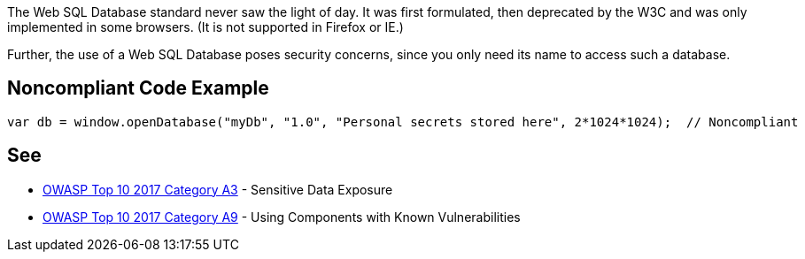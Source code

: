 The Web SQL Database standard never saw the light of day. It was first formulated, then deprecated by the W3C and was only implemented in some browsers. (It is not supported in Firefox or IE.)


Further, the use of a Web SQL Database poses security concerns, since you only need its name to access such a database.

== Noncompliant Code Example

----
var db = window.openDatabase("myDb", "1.0", "Personal secrets stored here", 2*1024*1024);  // Noncompliant
----

== See

* https://www.owasp.org/index.php/Top_10-2017_A3-Sensitive_Data_Exposure[OWASP Top 10 2017 Category A3] - Sensitive Data Exposure
* https://www.owasp.org/index.php/Top_10-2017_A9-Using_Components_with_Known_Vulnerabilities[OWASP Top 10 2017 Category A9] - Using Components with Known Vulnerabilities
